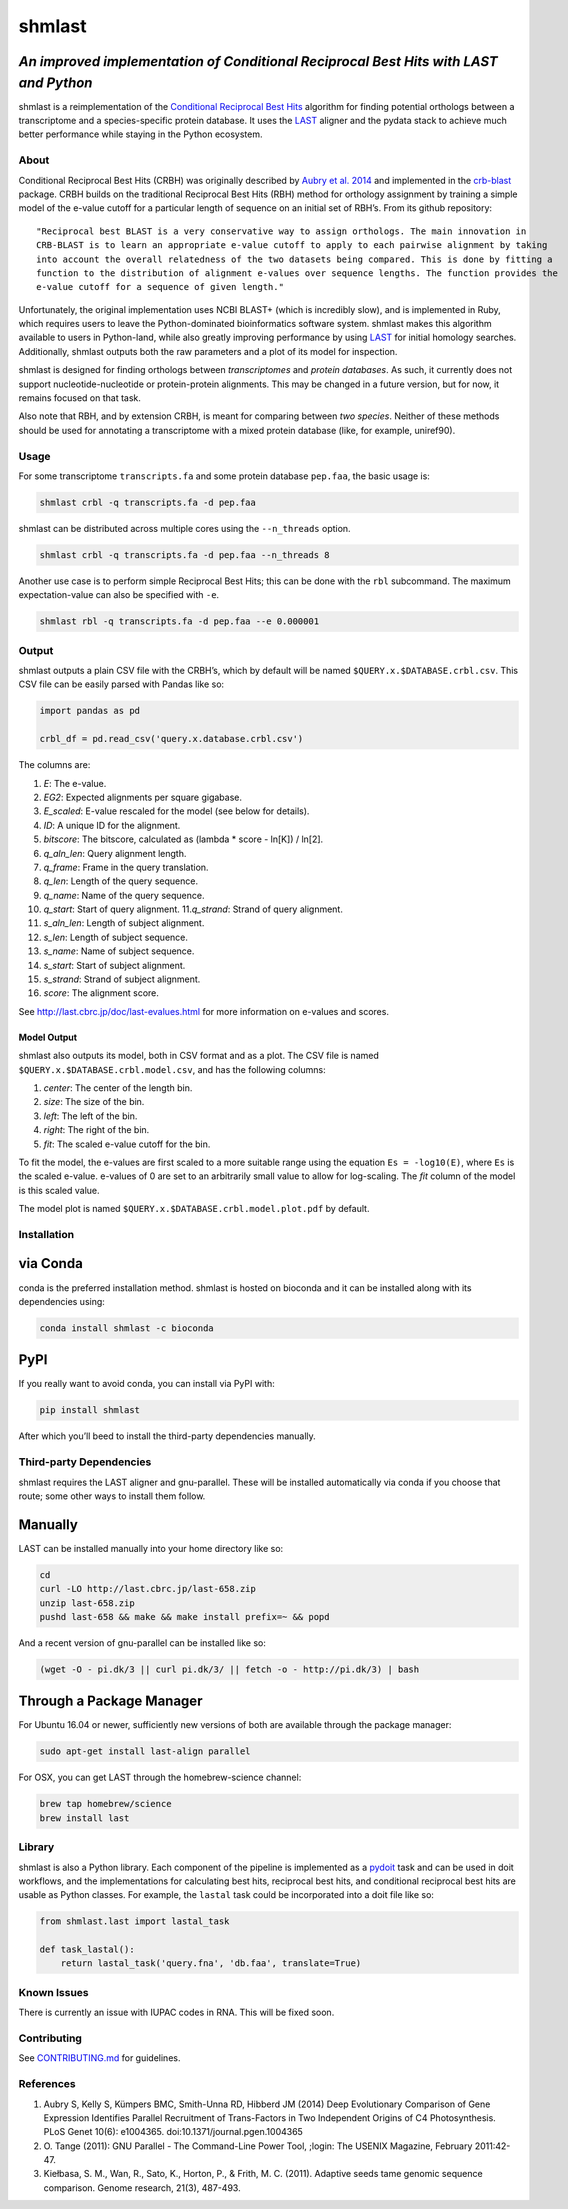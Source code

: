 shmlast
=======

*An improved implementation of Conditional Reciprocal Best Hits with LAST and Python*
~~~~~~~~~~~~~~~~~~~~~~~~~~~~~~~~~~~~~~~~~~~~~~~~~~~~~~~~~~~~~~~~~~~~~~~~~~~~~~~~~~~~~

|Build Status| |codecov| |JOSS| |DOI|

shmlast is a reimplementation of the `Conditional Reciprocal Best
Hits <https://github.com/cboursnell/crb-blast>`__ algorithm for finding
potential orthologs between a transcriptome and a species-specific
protein database. It uses the `LAST <http://last.cbrc.jp/>`__ aligner
and the pydata stack to achieve much better performance while staying in
the Python ecosystem.

About
-----

Conditional Reciprocal Best Hits (CRBH) was originally described by
`Aubry et al.
2014 <http://www.plosgenetics.org/article/info%3Adoi%2F10.1371%2Fjournal.pgen.1004365>`__
and implemented in the
`crb-blast <https://github.com/cboursnell/crb-blast>`__ package. CRBH
builds on the traditional Reciprocal Best Hits (RBH) method for
orthology assignment by training a simple model of the e-value cutoff
for a particular length of sequence on an initial set of RBH’s. From its
github repository:

::

   "Reciprocal best BLAST is a very conservative way to assign orthologs. The main innovation in
   CRB-BLAST is to learn an appropriate e-value cutoff to apply to each pairwise alignment by taking
   into account the overall relatedness of the two datasets being compared. This is done by fitting a
   function to the distribution of alignment e-values over sequence lengths. The function provides the
   e-value cutoff for a sequence of given length."

Unfortunately, the original implementation uses NCBI BLAST+ (which is
incredibly slow), and is implemented in Ruby, which requires users to
leave the Python-dominated bioinformatics software system. shmlast makes
this algorithm available to users in Python-land, while also greatly
improving performance by using `LAST <http://last.cbrc.jp/>`__ for
initial homology searches. Additionally, shmlast outputs both the raw
parameters and a plot of its model for inspection.

shmlast is designed for finding orthologs between *transcriptomes* and
*protein databases*. As such, it currently does not support
nucleotide-nucleotide or protein-protein alignments. This may be changed
in a future version, but for now, it remains focused on that task.

Also note that RBH, and by extension CRBH, is meant for comparing
between *two species*. Neither of these methods should be used for
annotating a transcriptome with a mixed protein database (like, for
example, uniref90).

Usage
-----

For some transcriptome ``transcripts.fa`` and some protein database
``pep.faa``, the basic usage is:

.. code:: bash

   shmlast crbl -q transcripts.fa -d pep.faa 

shmlast can be distributed across multiple cores using the
``--n_threads`` option.

.. code:: bash

   shmlast crbl -q transcripts.fa -d pep.faa --n_threads 8

Another use case is to perform simple Reciprocal Best Hits; this can be
done with the ``rbl`` subcommand. The maximum expectation-value can also
be specified with ``-e``.

.. code:: bash

   shmlast rbl -q transcripts.fa -d pep.faa --e 0.000001

Output
------

shmlast outputs a plain CSV file with the CRBH’s, which by default will
be named ``$QUERY.x.$DATABASE.crbl.csv``. This CSV file can be easily
parsed with Pandas like so:

.. code:: python

   import pandas as pd

   crbl_df = pd.read_csv('query.x.database.crbl.csv')

The columns are:

1.  *E*: The e-value.
2.  *EG2*: Expected alignments per square gigabase.
3.  *E_scaled*: E-value rescaled for the model (see below for details).
4.  *ID*: A unique ID for the alignment.
5.  *bitscore*: The bitscore, calculated as (lambda \* score - ln[K]) /
    ln[2].
6.  *q_aln_len*: Query alignment length.
7.  *q_frame*: Frame in the query translation.
8.  *q_len*: Length of the query sequence.
9.  *q_name*: Name of the query sequence.
10. *q_start*: Start of query alignment. 11.\ *q_strand*: Strand of
    query alignment.
11. *s_aln_len*: Length of subject alignment.
12. *s_len*: Length of subject sequence.
13. *s_name*: Name of subject sequence.
14. *s_start*: Start of subject alignment.
15. *s_strand*: Strand of subject alignment.
16. *score*: The alignment score.

See http://last.cbrc.jp/doc/last-evalues.html for more information on
e-values and scores.

Model Output
^^^^^^^^^^^^

shmlast also outputs its model, both in CSV format and as a plot. The
CSV file is named ``$QUERY.x.$DATABASE.crbl.model.csv``, and has the
following columns:

1. *center*: The center of the length bin.
2. *size*: The size of the bin.
3. *left*: The left of the bin.
4. *right*: The right of the bin.
5. *fit*: The scaled e-value cutoff for the bin.

To fit the model, the e-values are first scaled to a more suitable range
using the equation ``Es = -log10(E)``, where ``Es`` is the scaled
e-value. e-values of 0 are set to an arbitrarily small value to allow
for log-scaling. The *fit* column of the model is this scaled value.

The model plot is named ``$QUERY.x.$DATABASE.crbl.model.plot.pdf`` by
default.

Installation
------------

via Conda
~~~~~~~~~

conda is the preferred installation method. shmlast is hosted on
bioconda and it can be installed along with its dependencies using:

.. code:: bash

       conda install shmlast -c bioconda

PyPI
~~~~

If you really want to avoid conda, you can install via PyPI with:

.. code:: bash

   pip install shmlast

After which you’ll beed to install the third-party dependencies
manually.

Third-party Dependencies
------------------------

shmlast requires the LAST aligner and gnu-parallel. These will be
installed automatically via conda if you choose that route; some other
ways to install them follow.

Manually
~~~~~~~~

LAST can be installed manually into your home directory like so:

.. code:: bash

   cd
   curl -LO http://last.cbrc.jp/last-658.zip
   unzip last-658.zip
   pushd last-658 && make && make install prefix=~ && popd

And a recent version of gnu-parallel can be installed like so:

.. code:: bash

   (wget -O - pi.dk/3 || curl pi.dk/3/ || fetch -o - http://pi.dk/3) | bash

Through a Package Manager
~~~~~~~~~~~~~~~~~~~~~~~~~

For Ubuntu 16.04 or newer, sufficiently new versions of both are
available through the package manager:

.. code:: bash

   sudo apt-get install last-align parallel

For OSX, you can get LAST through the homebrew-science channel:

.. code:: bash

   brew tap homebrew/science
   brew install last

Library
-------

shmlast is also a Python library. Each component of the pipeline is
implemented as a `pydoit <http://pydoit.org>`__ task and can be used in
doit workflows, and the implementations for calculating best hits,
reciprocal best hits, and conditional reciprocal best hits are usable as
Python classes. For example, the ``lastal`` task could be incorporated
into a doit file like so:

.. code:: python

   from shmlast.last import lastal_task

   def task_lastal():
       return lastal_task('query.fna', 'db.faa', translate=True)

Known Issues
------------

There is currently an issue with IUPAC codes in RNA. This will be fixed
soon.

Contributing
------------

See `CONTRIBUTING.md <CONTRIBUTING.md>`__ for guidelines.

References
----------

1. Aubry S, Kelly S, Kümpers BMC, Smith-Unna RD, Hibberd JM (2014) Deep
   Evolutionary Comparison of Gene Expression Identifies Parallel
   Recruitment of Trans-Factors in Two Independent Origins of C4
   Photosynthesis. PLoS Genet 10(6): e1004365.
   doi:10.1371/journal.pgen.1004365

2. O. Tange (2011): GNU Parallel - The Command-Line Power Tool, ;login:
   The USENIX Magazine, February 2011:42-47.

3. Kiełbasa, S. M., Wan, R., Sato, K., Horton, P., & Frith, M. C.
   (2011). Adaptive seeds tame genomic sequence comparison. Genome
   research, 21(3), 487-493.

.. |Build Status| image:: https://travis-ci.org/camillescott/shmlast.svg?branch=master
   :target: https://travis-ci.org/camillescott/shmlast
.. |codecov| image:: https://codecov.io/gh/camillescott/shmlast/branch/master/graph/badge.svg
   :target: https://codecov.io/gh/camillescott/shmlast
.. |JOSS| image:: http://joss.theoj.org/papers/3cde54de7dfbcada7c0fc04f569b36c7/status.svg
   :target: http://joss.theoj.org/papers/3cde54de7dfbcada7c0fc04f569b36c7
.. |DOI| image:: https://zenodo.org/badge/55653298.svg
   :target: https://zenodo.org/badge/latestdoi/55653298
